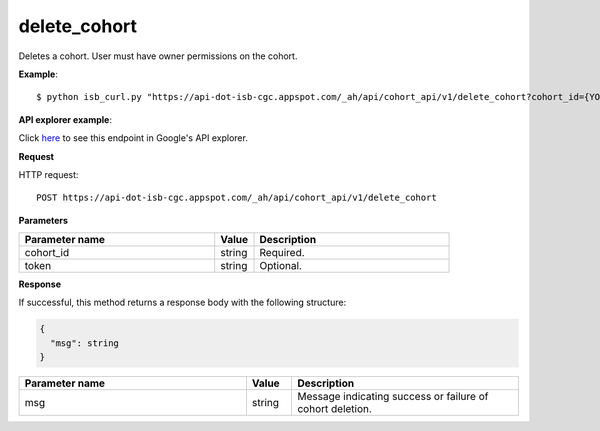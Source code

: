 delete_cohort
#############
Deletes a cohort. User must have owner permissions on the cohort.

**Example**::

	$ python isb_curl.py "https://api-dot-isb-cgc.appspot.com/_ah/api/cohort_api/v1/delete_cohort?cohort_id={YOUR_COHORT_ID}" -d '{}'

**API explorer example**:

Click `here <https://apis-explorer.appspot.com/apis-explorer/?base=https://api-dot-isb-cgc.appspot.com/_ah/api#p/cohort_api/v1/cohort_api.cohort_endpoints.cohorts.delete?/>`_ to see this endpoint in Google's API explorer.

**Request**

HTTP request::

	POST https://api-dot-isb-cgc.appspot.com/_ah/api/cohort_api/v1/delete_cohort

**Parameters**

.. csv-table::
	:header: "**Parameter name**", "**Value**", "**Description**"
	:widths: 50, 10, 50

	cohort_id,string,"Required. "
	token,string,"Optional. "


**Response**

If successful, this method returns a response body with the following structure:

.. code-block:: javascript

  {
    "msg": string
  }

.. csv-table::
	:header: "**Parameter name**", "**Value**", "**Description**"
	:widths: 50, 10, 50

	msg, string, "Message indicating success or failure of cohort deletion."
